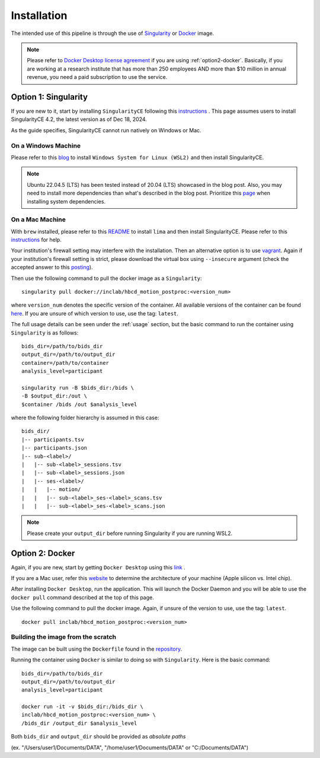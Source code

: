 Installation
============

The intended use of this pipeline is through the use of `Singularity <https://docs.sylabs.io/guides/3.7/user-guide/index.html>`_
or `Docker <https://docs.docker.com/get-started/>`_ image.

.. note::
   Please refer to `Docker Desktop license agreement <https://docs.docker.com/subscription/desktop-license/>`_ 
   if you are using :ref:`option2-docker`. 
   Basically, if you are working at a research institute that has more than 250 employees AND
   more than $10 million in annual revenue, you need a paid subscription to use the service.

.. _option1-singularity:

Option 1: Singularity
---------------------
If you are new to it, start by installing ``SingularityCE`` following this
`instructions <https://docs.sylabs.io/guides/4.2/user-guide/quick_start.html#quick-installation-steps>`_ .
This page assumes users to install SingularityCE 4.2, the latest version as of Dec 18, 2024.

As the guide specifies, SingularityCE cannot run natively on Windows or Mac.

On a Windows Machine
^^^^^^^^^^^^^^^^^^^^
Please refer to this `blog <https://www.blopig.com/blog/2021/09/using-singularity-on-windows-with-wsl2/>`_
to install ``Windows System for Linux (WSL2)`` and then install SingularityCE.

.. note::
   Ubuntu 22.04.5 (LTS) has been tested instead of 20.04 (LTS) showcased in the blog post.
   Also, you may need to install more dependencies than what's described in the blog post.
   Prioritize this `page <https://docs.sylabs.io/guides/4.2/admin-guide/installation.html#install-dependencies>`_
   when installing system dependencies.

On a Mac Machine
^^^^^^^^^^^^^^^^
With ``brew`` installed, please refer to this `README <https://github.com/lima-vm/lima?tab=readme-ov-file#getting-started>`_
to install ``lima`` and then install SingularityCE.
Please refer to this `instructions <https://www.google.com/url?sa=i&url=https%3A%2F%2Fwww.reddit.com%2Fr%2Fmemes%2Fcomments%2F12hjwxe%2Fthis_is_the_way%2F&psig=AOvVaw3aETNOb4uGKSx45sFZEYEL&ust=1734726277692000&source=images&cd=vfe&opi=89978449&ved=0CBQQjRxqFwoTCMDI0I7VtIoDFQAAAAAdAAAAABAJ>`_ for help. 

Your institution's firewall setting may interfere with the installation. Then an alternative option is to use `vagrant <https://pawseysc.github.io/singularity-containers/44-setup-singularity/index.html>`_. Again if your institution's firewall setting is strict, please download the virtual box using ``--insecure`` argument (check the accepted answer to this `posting <https://stackoverflow.com/questions/42718527/vagrant-up-command-throwing-ssl-error>`_).

Then use the following command to pull the docker image as a ``Singularity``: ::
        
        singularity pull docker://inclab/hbcd_motion_postproc:<version_num>

where ``version_num`` denotes the specific version of the container. All available
versions of the container can be found `here <https://hub.docker.com/r/inclab/hbcd_motion_postproc/tags>`_.
If you are unsure of which version to use, use the tag: ``latest``.

The full usage details can be seen under the :ref:`usage` section, but
the basic command to run the container using ``Singularity`` is as follows: ::

        bids_dir=/path/to/bids_dir
        output_dir=/path/to/output_dir
        container=/path/to/container
        analysis_level=participant

        singularity run -B $bids_dir:/bids \
        -B $output_dir:/out \
        $container /bids /out $analysis_level

where the following folder hierarchy is assumed in this case: ::

        bids_dir/
        |-- participants.tsv
        |-- participants.json
        |-- sub-<label>/
        |   |-- sub-<label>_sessions.tsv
        |   |-- sub-<label>_sessions.json
        |   |-- ses-<label>/
        |   |   |-- motion/
        |   |   |-- sub-<label>_ses-<label>_scans.tsv
        |   |   |-- sub-<label>_ses-<label>_scans.json

.. note::
   Please create your ``output_dir`` before running Singularity if you are running WSL2.

.. _option2-docker:

Option 2: Docker
----------------
Again, if you are new, start by getting ``Docker Desktop`` using
this `link <https://docs.docker.com/get-started/introduction/get-docker-desktop/>`_ .

If you are a Mac user, refer this `website <https://docs.cse.lehigh.edu/determine-mac-architecture/>`_ to
determine the architecture of your machine (Apple silicon vs. Intel chip).

After installing ``Docker Desktop``, run the application. This will launch the
Docker Daemon and you will be able to use the ``docker pull`` command 
described at the top of this page.

Use the following command to pull the docker image. Again, if unsure of the version to use,
use the tag: ``latest``. ::

        docker pull inclab/hbcd_motion_postproc:<version_num>

Building the image from the scratch
^^^^^^^^^^^^^^^^^^^^^^^^^^^^^^^^^^^
The image can be built using the ``Dockerfile`` found in the `repository <https://github.com/Infant-Neuromotor-Control-Lab/hbcd_motion_postproc>`_.

Running the container using ``Docker`` is similar to doing so with ``Singularity``. Here is the basic command::

        bids_dir=/path/to/bids_dir
        output_dir=/path/to/output_dir
        analysis_level=participant

        docker run -it -v $bids_dir:/bids_dir \
        inclab/hbcd_motion_postproc:<version_num> \
        /bids_dir /output_dir $analysis_level

Both ``bids_dir`` and ``output_dir`` should be provided as *absolute paths*

(ex. "/Users/user1/Documents/DATA", "/home/user1/Documents/DATA" or "C:/Documents/DATA")

